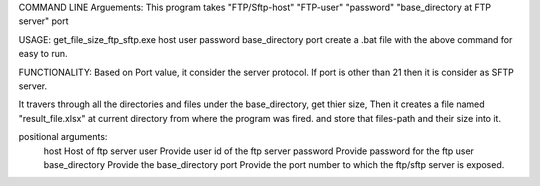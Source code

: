 COMMAND LINE Arguements:
This program takes "FTP/Sftp-host" "FTP-user"  "password"  "base_directory at FTP server" port 

 
USAGE:
get_file_size_ftp_sftp.exe host user  password  base_directory  port
create a .bat file with the above command for easy to run.

FUNCTIONALITY:
Based on Port value, it consider the server protocol. If port is other than 21 then it is consider as SFTP server.

It travers through all the directories and files under the base_directory, get thier size, 
Then it creates a file named "result_file.xlsx" at current directory from where the program was fired.
and store that files-path and their size into it.

positional arguments:
  host            Host of ftp server
  user            Provide user id of the ftp server
  password        Provide password for the ftp user
  base_directory  Provide the base_directory
  port 			  Provide the port number to which the ftp/sftp server is exposed.
  
